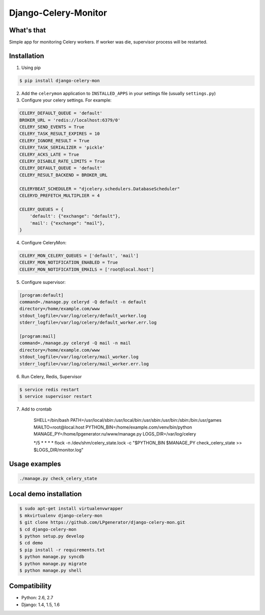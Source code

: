 Django-Celery-Monitor
=====================

.. image:: https://api.travis-ci.org/LPgenerator/django-celery-mon.png?branch=master
    :alt: Build Status
    :target: https://travis-ci.org/LPgenerator/django-celery-mon
.. image:: https://pypip.in/v/django-celery-mon/badge.png
    :alt: Current version on PyPi
    :target: https://crate.io/packages/django-celery-mon/
.. image:: https://pypip.in/d/django-celery-mon/badge.png
    :alt: Downloads from PyPi
    :target: https://crate.io/packages/django-celery-mon/


What's that
-----------
Simple app for monitoring Celery workers. If worker was die, supervisor process will be restarted.


Installation
------------

1. Using pip

.. code-block:: bash

    $ pip install django-celery-mon

2. Add the ``celerymon`` application to ``INSTALLED_APPS`` in your settings file (usually ``settings.py``)
3. Configure your celery settings. For example:

.. code-block:: python

    CELERY_DEFAULT_QUEUE = 'default'
    BROKER_URL = 'redis://localhost:6379/0'
    CELERY_SEND_EVENTS = True
    CELERY_TASK_RESULT_EXPIRES = 10
    CELERY_IGNORE_RESULT = True
    CELERY_TASK_SERIALIZER = 'pickle'
    CELERY_ACKS_LATE = True
    CELERY_DISABLE_RATE_LIMITS = True
    CELERY_DEFAULT_QUEUE = 'default'
    CELERY_RESULT_BACKEND = BROKER_URL

    CELERYBEAT_SCHEDULER = "djcelery.schedulers.DatabaseScheduler"
    CELERYD_PREFETCH_MULTIPLIER = 4

    CELERY_QUEUES = {
        'default': {"exchange": "default"},
        'mail': {"exchange": "mail"},
    }

4. Configure CeleryMon:

.. code-block:: python

    CELERY_MON_CELERY_QUEUES = ['default', 'mail']
    CELERY_MON_NOTIFICATION_ENABLED = True
    CELERY_MON_NOTIFICATION_EMAILS = ['root@local.host']

5. Configure supervisor:

.. code-block:: bash

    [program:default]
    command=./manage.py celeryd -Q default -n default
    directory=/home/example.com/www
    stdout_logfile=/var/log/celery/default_worker.log
    stderr_logfile=/var/log/celery/default_worker.err.log

    [program:mail]
    command=./manage.py celeryd -Q mail -n mail
    directory=/home/example.com/www
    stdout_logfile=/var/log/celery/mail_worker.log
    stderr_logfile=/var/log/celery/mail_worker.err.log

6. Run Celery, Redis, Supervisor

.. code-block:: bash

    $ service redis restart
    $ service supervisor restart

7. Add to crontab

    SHELL=/bin/bash
    PATH=/usr/local/sbin:/usr/local/bin:/usr/sbin:/usr/bin:/sbin:/bin:/usr/games
    MAILTO=root@local.host
    PYTHON_BIN=/home/example.com/venv/bin/python
    MANAGE_PY=/home/lpgenerator.ru/www/manage.py
    LOGS_DIR=/var/log/celery
    
    */5 * * * * flock -n /dev/shm/celery_state.lock -c "$PYTHON_BIN $MANAGE_PY check_celery_state >> $LOGS_DIR/monitor.log"


Usage examples
--------------

.. code-block:: bash

    ./manage.py check_celery_state


Local demo installation
-----------------------

.. code-block:: bash

    $ sudo apt-get install virtualenvwrapper
    $ mkvirtualenv django-celery-mon
    $ git clone https://github.com/LPgenerator/django-celery-mon.git
    $ cd django-celery-mon
    $ python setup.py develop
    $ cd demo
    $ pip install -r requirements.txt
    $ python manage.py syncdb
    $ python manage.py migrate
    $ python manage.py shell


Compatibility
-------------
* Python: 2.6, 2.7
* Django: 1.4, 1.5, 1.6
